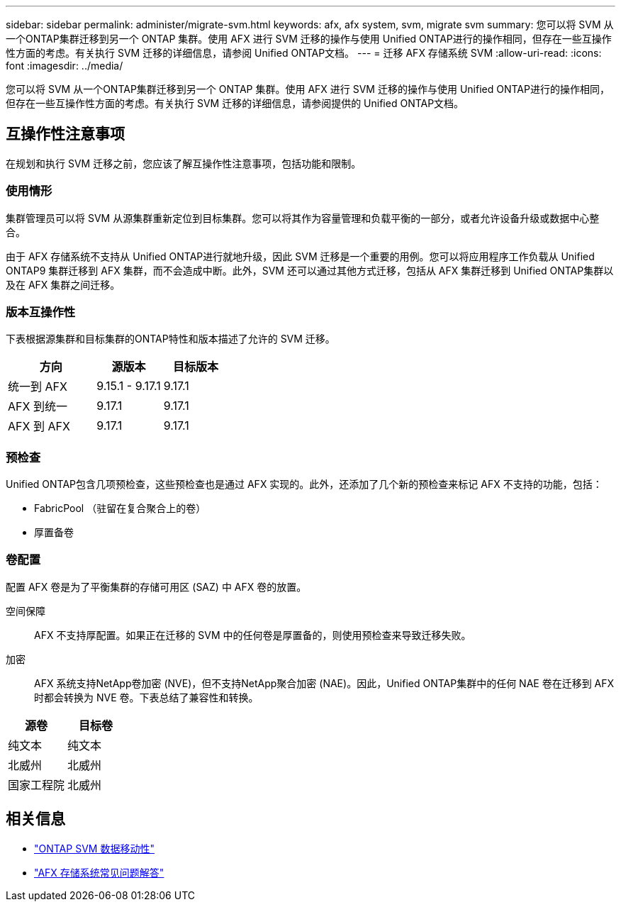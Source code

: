 ---
sidebar: sidebar 
permalink: administer/migrate-svm.html 
keywords: afx, afx system, svm, migrate svm 
summary: 您可以将 SVM 从一个ONTAP集群迁移到另一个 ONTAP 集群。使用 AFX 进行 SVM 迁移的操作与使用 Unified ONTAP进行的操作相同，但存在一些互操作性方面的考虑。有关执行 SVM 迁移的详细信息，请参阅 Unified ONTAP文档。 
---
= 迁移 AFX 存储系统 SVM
:allow-uri-read: 
:icons: font
:imagesdir: ../media/


[role="lead"]
您可以将 SVM 从一个ONTAP集群迁移到另一个 ONTAP 集群。使用 AFX 进行 SVM 迁移的操作与使用 Unified ONTAP进行的操作相同，但存在一些互操作性方面的考虑。有关执行 SVM 迁移的详细信息，请参阅提供的 Unified ONTAP文档。



== 互操作性注意事项

在规划和执行 SVM 迁移之前，您应该了解互操作性注意事项，包括功能和限制。



=== 使用情形

集群管理员可以将 SVM 从源集群重新定位到目标集群。您可以将其作为容量管理和负载平衡的一部分，或者允许设备升级或数据中心整合。

由于 AFX 存储系统不支持从 Unified ONTAP进行就地升级，因此 SVM 迁移是一个重要的用例。您可以将应用程序工作负载从 Unified ONTAP9 集群迁移到 AFX 集群，而不会造成中断。此外，SVM 还可以通过其他方式迁移，包括从 AFX 集群迁移到 Unified ONTAP集群以及在 AFX 集群之间迁移。



=== 版本互操作性

下表根据源集群和目标集群的ONTAP特性和版本描述了允许的 SVM 迁移。

[cols="40,30,30"]
|===
| 方向 | 源版本 | 目标版本 


| 统一到 AFX | 9.15.1 - 9.17.1 | 9.17.1 


| AFX 到统一 | 9.17.1 | 9.17.1 


| AFX 到 AFX | 9.17.1 | 9.17.1 
|===


=== 预检查

Unified ONTAP包含几项预检查，这些预检查也是通过 AFX 实现的。此外，还添加了几个新的预检查来标记 AFX 不支持的功能，包括：

* FabricPool （驻留在复合聚合上的卷）
* 厚置备卷




=== 卷配置

配置 AFX 卷是为了平衡集群的存储可用区 (SAZ) 中 AFX 卷的放置。

空间保障:: AFX 不支持厚配置。如果正在迁移的 SVM 中的任何卷是厚置备的，则使用预检查来导致迁移失败。
加密:: AFX 系统支持NetApp卷加密 (NVE)，但不支持NetApp聚合加密 (NAE)。因此，Unified ONTAP集群中的任何 NAE 卷在迁移到 AFX 时都会转换为 NVE 卷。下表总结了兼容性和转换。


[cols="50,50"]
|===
| 源卷 | 目标卷 


| 纯文本 | 纯文本 


| 北威州 | 北威州 


| 国家工程院 | 北威州 
|===


== 相关信息

* https://docs.netapp.com/us-en/ontap/svm-migrate/index.html["ONTAP SVM 数据移动性"^]
* link:../faq-ontap-afx.html["AFX 存储系统常见问题解答"]

